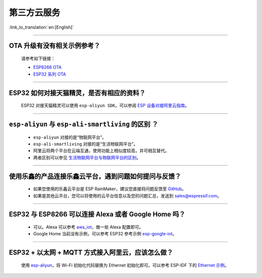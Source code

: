 第三方云服务
===============

:link_to_translation:`en:[English]`

.. raw:: html

   <style>
   body {counter-reset: h2}
     h2 {counter-reset: h3}
     h2:before {counter-increment: h2; content: counter(h2) ". "}
     h3:before {counter-increment: h3; content: counter(h2) "." counter(h3) ". "}
     h2.nocount:before, h3.nocount:before, { content: ""; counter-increment: none }
   </style>

--------------

OTA 升级有没有相关示例参考？
-------------------------------

  请参考如下链接：

  - `ESP8266 OTA <https://github.com/espressif/ESP8266_RTOS_SDK/tree/master/examples/system/ota>`_
  - `ESP32 系列 OTA <https://github.com/espressif/esp-idf/tree/master/examples/system/ota>`_

--------------

ESP32 如何对接天猫精灵，是否有相应的资料？
------------------------------------------

  ESP32 对接天猫精灵可以使用 ``esp-aliyun SDK``，可以参阅 `ESP 设备对接阿里云指南 <https://github.com/espressif/esp-aliyun>`_。

--------------

``esp-aliyun`` 与 ``esp-ali-smartliving`` 的区别 ？
---------------------------------------------------

  - ``esp-aliyun`` 对接的是“物联网平台”。
  - ``esp-ali-smartliving`` 对接的是“生活物联网平台”。
  - 阿里云将两个平台在云端互通，使用功能上相似度较高，并可相互替代。
  - 两者区别可以参见 `生活物联网平台与物联网平台的区别 <https://help.aliyun.com/document_detail/124922.html?spm=5176.10695662.1996646101.searchclickresult.6a782cfeLpWe7Z>`_。

--------------

使用乐鑫的产品连接乐鑫云平台，遇到问题如何提问与反馈？
--------------------------------------------------------------

  - 如果您使用的乐鑫云平台是 ESP RainMaker，建议您直接将问题反馈至 `GitHub <https://github.com/espressif/esp-rainmaker/issues>`_。
  - 如果是其他云平台，您可以将使用的云平台信息以及您的问题汇总，发送到 sales@espressif.com。

--------------

ESP32 与 ESP8266 可以连接 Alexa 或者 Google Home 吗？
---------------------------------------------------------

  - 可以。Alexa 可以参考 `aws_iot <https://github.com/espressif/ESP8266_RTOS_SDK/tree/release/v3.3/examples/protocols/aws_iot>`_，做一些 Alexa 配置即可。
  - Google Home 当前没有示例，可以参考 ESP32 参考示例 `esp-google-iot <https://github.com/espressif/esp-google-iot>`_。

--------------

ESP32 + 以太网 + MQTT 方式接入阿里云，应该怎么做？
-------------------------------------------------------------------------------------------------------------

  使用 `esp-aliyun <https://github.com/espressif/esp-aliyun>`_，将 Wi-Fi 初始化代码替换为 Ethernet 初始化即可。可以参考 ESP-IDF 下的 `Ethernet 示例 <https://github.com/espressif/esp-idf/tree/master/examples/ethernet>`_。
